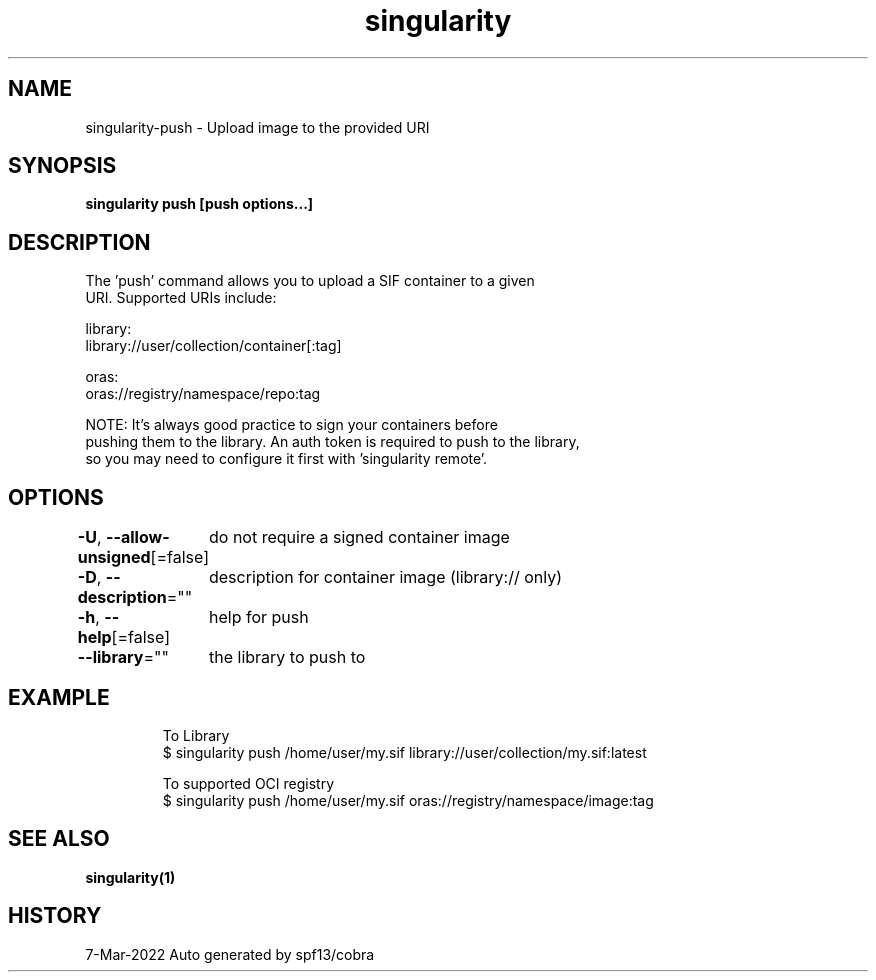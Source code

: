 .nh
.TH "singularity" "1" "Mar 2022" "Auto generated by spf13/cobra" ""

.SH NAME
.PP
singularity-push - Upload image to the provided URI


.SH SYNOPSIS
.PP
\fBsingularity push [push options...]  \fP


.SH DESCRIPTION
.PP
The 'push' command allows you to upload a SIF container to a given
  URI.  Supported URIs include:

.PP
library:
      library://user/collection/container[:tag]

.PP
oras:
      oras://registry/namespace/repo:tag

.PP
NOTE: It's always good practice to sign your containers before
  pushing them to the library. An auth token is required to push to the library,
  so you may need to configure it first with 'singularity remote'.


.SH OPTIONS
.PP
\fB-U\fP, \fB--allow-unsigned\fP[=false]
	do not require a signed container image

.PP
\fB-D\fP, \fB--description\fP=""
	description for container image (library:// only)

.PP
\fB-h\fP, \fB--help\fP[=false]
	help for push

.PP
\fB--library\fP=""
	the library to push to


.SH EXAMPLE
.PP
.RS

.nf

  To Library
  $ singularity push /home/user/my.sif library://user/collection/my.sif:latest

  To supported OCI registry
  $ singularity push /home/user/my.sif oras://registry/namespace/image:tag

.fi
.RE


.SH SEE ALSO
.PP
\fBsingularity(1)\fP


.SH HISTORY
.PP
7-Mar-2022 Auto generated by spf13/cobra
